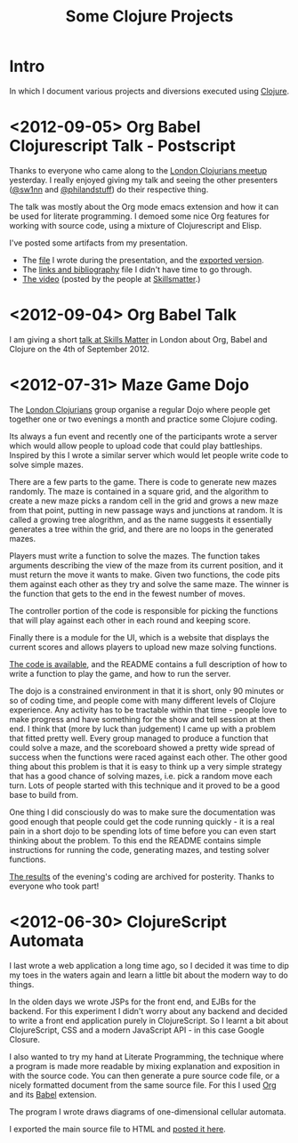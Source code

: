 # -*- org-export-html-postamble: "<p class=\"contact\">%e | @magic_bloat | Created with <a href=\"http://orgmode.org\">Org</a> | %d</p><p class=\"license\"><a rel=\"license\" href=\"http://creativecommons.org/licenses/by/3.0/\"><img alt=\"Creative Commons License\" style=\"border-width:0\" src=\"http://i.creativecommons.org/l/by/3.0/80x15.png\" /><br /></a>This work is licensed under a <a rel=\"license\" href=\"http://creativecommons.org/licenses/by/3.0/\">Creative Commons Attribution 3.0 Unported License</a>.</p>"; -*-
#+EMAIL: andrew.cowper@slothrop.net
#+OPTIONS: email:t num:nil
#+STYLE: <link rel="stylesheet" type="text/css" href="stylesheet.css" />
#+TITLE: Some Clojure Projects
* Intro
In which I document various projects and diversions executed using
[[http://clojure.org][Clojure]].

* <2012-09-05> Org Babel Clojurescript Talk - Postscript
Thanks to everyone who came along to the [[http://skillsmatter.com/event/home/london-clojurians-user-group-1487][London Clojurians meetup]]
yesterday. I really enjoyed giving my talk and seeing the other
presenters ([[http://twitter.com/sw1nn][@sw1nn]] and [[http://twitter.com/philandstuff][@philandstuff]]) do their respective thing.

The talk was mostly about the Org mode emacs extension and how it can
be used for literate programming. I demoed some nice Org features for
working with source code, using a mixture of Clojurescript and Elisp.

I've posted some artifacts from my presentation.

- The [[https://raw.github.com/bloat/Org-Babel-Presentation/master/presentation.org][file]] I wrote during the presentation, and the [[http://git.slothrop.net/Org-Babel-Presentation/presentation.html][exported version]].
- The [[http://git.slothrop.net/Org-Babel-Presentation/links.html][links and bibliography]] file I didn't have time to go through.
- [[http://skillsmatter.com/podcast/home/lightening-talk-literate-programming-with-clojure-and-org-babel][The video]] (posted by the people at [[http://skillsmatter.com][Skillsmatter]].)

* <2012-09-04> Org Babel Talk
I am giving a short [[http://skillsmatter.com/event/clojure/london-clojurians-user-group-1487][talk at Skills Matter]] in London about Org, Babel and
Clojure on the 4th of September 2012.

* <2012-07-31> Maze Game Dojo
The [[http://londonclojurians.org][London Clojurians]] group organise a regular Dojo where people get
together one or two evenings a month and practice some Clojure coding.

Its always a fun event and recently one of the participants wrote a
server which would allow people to upload code that could play
battleships. Inspired by this I wrote a similar server which would let
people write code to solve simple mazes.

There are a few parts to the game. There is code to generate new mazes
randomly. The maze is contained in a square grid, and the algorithm to
create a new maze picks a random cell in the grid and grows a new maze
from that point, putting in new passage ways and junctions at
random. It is called a growing tree alogrithm, and as the name
suggests it essentially generates a tree within the grid, and there
are no loops in the generated mazes.

Players must write a function to solve the mazes. The function takes
arguments describing the view of the maze from its current position,
and it must return the move it wants to make. Given two functions, the
code pits them against each other as they try and solve the same
maze. The winner is the function that gets to the end in the fewest
number of moves.

The controller portion of the code is responsible for picking the
functions that will play against each other in each round and keeping
score.

Finally there is a module for the UI, which is a website that displays
the current scores and allows players to upload new maze solving
functions.

[[https://github.com/bloat/maze-game][The code is available]], and the README contains a full description of
how to write a function to play the game, and how to run the server.

The dojo is a constrained environment in that it is short, only 90
minutes or so of coding time, and people come with many different
levels of Clojure experience. Any activity has to be tractable within
that time - people love to make progress and have something for the
show and tell session at then end. I think that (more by luck than
judgement) I came up with a problem that fitted pretty well. Every
group managed to produce a function that could solve a maze, and the
scoreboard showed a pretty wide spread of success when the functions
were raced against each other. The other good thing about this problem
is that it is easy to think up a very simple strategy that has a good
chance of solving mazes, i.e. pick a random move each turn. Lots of
people started with this technique and it proved to be a good base to
build from.

One thing I did consciously do was to make sure the documentation was
good enough that people could get the code running quickly - it is a
real pain in a short dojo to be spending lots of time before you can
even start thinking about the problem. To this end the README contains
simple instructions for running the code, generating mazes, and
testing solver functions.

[[http://git.slothrop.net/maze-game/index.html][The results]] of the evening's coding are archived for posterity. Thanks
to everyone who took part!

* <2012-06-30> ClojureScript Automata
I last wrote a web application a long time ago, so I decided it was
time to dip my toes in the waters again and learn a little bit about
the modern way to do things. 

In the olden days we wrote JSPs for the front end, and EJBs for the
backend. For this experiment I didn't worry about any backend and
decided to write a front end application purely in ClojureScript. So I
learnt a bit about ClojureScript, CSS and a modern JavaScript API - in
this case Google Closure.

I also wanted to try my hand at Literate Programming, the technique
where a program is made more readable by mixing explanation and
exposition in with the source code. You can then generate a pure
source code file, or a nicely formatted document from the same source
file. For this I used [[http://orgmode.org][Org]] and its [[http://orgmode.org/worg/org-contrib/babel/][Babel]] extension.

The program I wrote draws diagrams of one-dimensional cellular
automata.

I exported the main source file to HTML and [[http://git.slothrop.net/automata][posted it here]].


